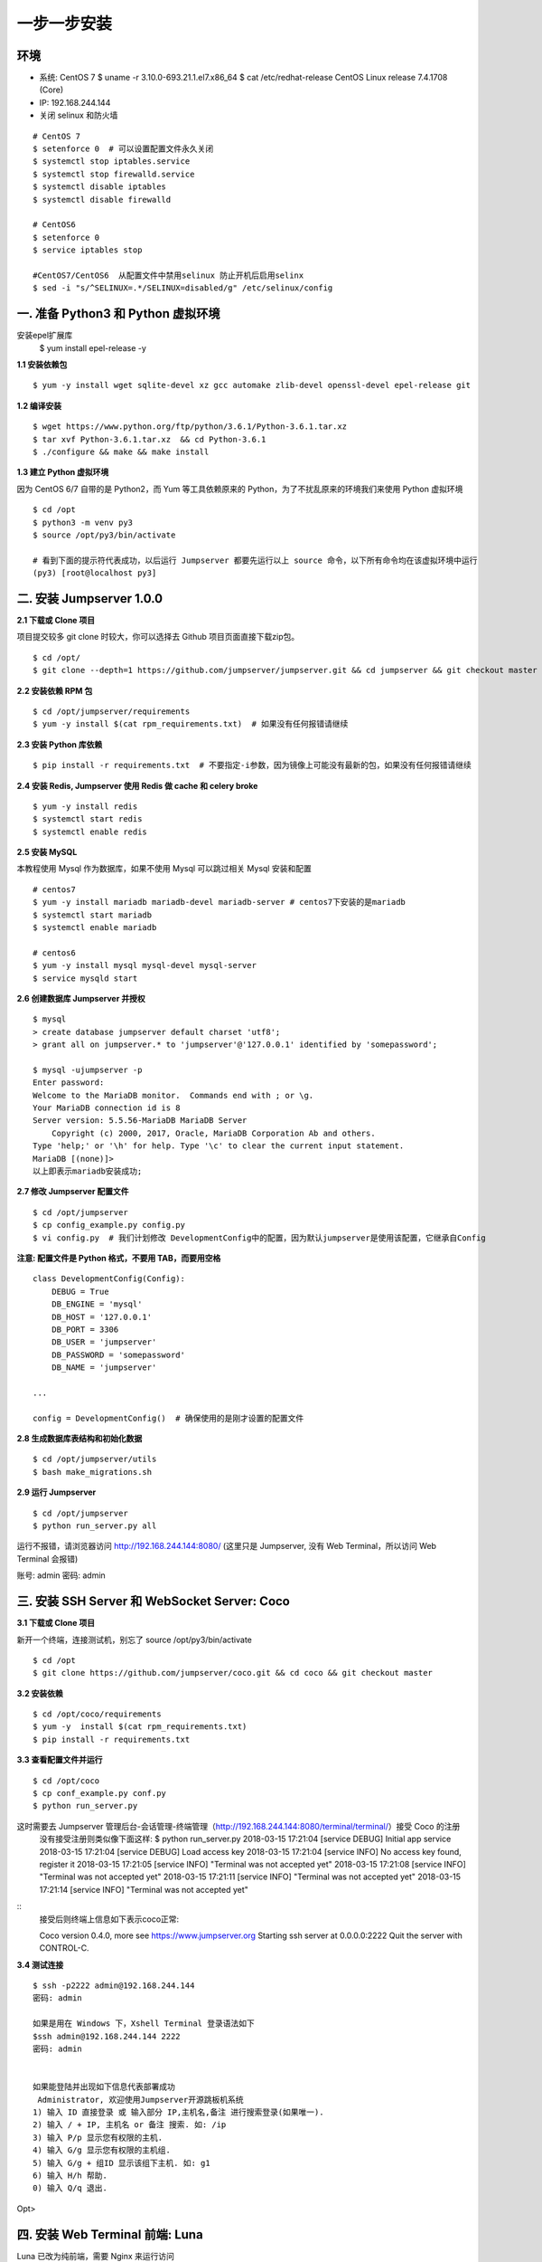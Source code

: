 一步一步安装
--------------------------

环境
~~~~~~~

-  系统: CentOS 7
   $ uname -r
   3.10.0-693.21.1.el7.x86_64
   $ cat /etc/redhat-release 
   CentOS Linux release 7.4.1708 (Core) 

-  IP: 192.168.244.144
-  关闭 selinux 和防火墙

::

    # CentOS 7
    $ setenforce 0  # 可以设置配置文件永久关闭
    $ systemctl stop iptables.service
    $ systemctl stop firewalld.service
    $ systemctl disable iptables
    $ systemctl disable firewalld

    # CentOS6
    $ setenforce 0
    $ service iptables stop
    
    #CentOS7/CentOS6  从配置文件中禁用selinux 防止开机后启用selinx
    $ sed -i "s/^SELINUX=.*/SELINUX=disabled/g" /etc/selinux/config
    
一. 准备 Python3 和 Python 虚拟环境
~~~~~~~~~~~~~~~~~~~~~~~~~~~~~~~~~~~~~~~~~
安装epel扩展库
    $ yum install epel-release -y
**1.1 安装依赖包**

::

    $ yum -y install wget sqlite-devel xz gcc automake zlib-devel openssl-devel epel-release git

**1.2 编译安装**

::

    $ wget https://www.python.org/ftp/python/3.6.1/Python-3.6.1.tar.xz
    $ tar xvf Python-3.6.1.tar.xz  && cd Python-3.6.1
    $ ./configure && make && make install

**1.3 建立 Python 虚拟环境**

因为 CentOS 6/7 自带的是 Python2，而 Yum 等工具依赖原来的 Python，为了不扰乱原来的环境我们来使用 Python 虚拟环境

::

    $ cd /opt
    $ python3 -m venv py3
    $ source /opt/py3/bin/activate

    # 看到下面的提示符代表成功，以后运行 Jumpserver 都要先运行以上 source 命令，以下所有命令均在该虚拟环境中运行
    (py3) [root@localhost py3]

二. 安装 Jumpserver 1.0.0
~~~~~~~~~~~~~~~~~~~~~~~~~~~~~~

**2.1 下载或 Clone 项目**

项目提交较多 git clone 时较大，你可以选择去 Github 项目页面直接下载zip包。

::

    $ cd /opt/
    $ git clone --depth=1 https://github.com/jumpserver/jumpserver.git && cd jumpserver && git checkout master

**2.2 安装依赖 RPM 包**

::

    $ cd /opt/jumpserver/requirements
    $ yum -y install $(cat rpm_requirements.txt)  # 如果没有任何报错请继续

**2.3 安装 Python 库依赖**

::

    $ pip install -r requirements.txt  # 不要指定-i参数，因为镜像上可能没有最新的包，如果没有任何报错请继续

**2.4 安装 Redis, Jumpserver 使用 Redis 做 cache 和 celery broke**

::

    $ yum -y install redis
    $ systemctl start redis
    $ systemctl enable redis

**2.5 安装 MySQL**

本教程使用 Mysql 作为数据库，如果不使用 Mysql 可以跳过相关 Mysql 安装和配置

::

    # centos7
    $ yum -y install mariadb mariadb-devel mariadb-server # centos7下安装的是mariadb
    $ systemctl start mariadb
    $ systemctl enable mariadb

    # centos6
    $ yum -y install mysql mysql-devel mysql-server
    $ service mysqld start

**2.6 创建数据库 Jumpserver 并授权**

::

    $ mysql
    > create database jumpserver default charset 'utf8';
    > grant all on jumpserver.* to 'jumpserver'@'127.0.0.1' identified by 'somepassword';
    
    $ mysql -ujumpserver -p
    Enter password: 
    Welcome to the MariaDB monitor.  Commands end with ; or \g.
    Your MariaDB connection id is 8
    Server version: 5.5.56-MariaDB MariaDB Server
        Copyright (c) 2000, 2017, Oracle, MariaDB Corporation Ab and others.
    Type 'help;' or '\h' for help. Type '\c' to clear the current input statement.
    MariaDB [(none)]>
    以上即表示mariadb安装成功;

**2.7 修改 Jumpserver 配置文件**

::

    $ cd /opt/jumpserver
    $ cp config_example.py config.py
    $ vi config.py  # 我们计划修改 DevelopmentConfig中的配置，因为默认jumpserver是使用该配置，它继承自Config

**注意: 配置文件是 Python 格式，不要用 TAB，而要用空格**

::

    class DevelopmentConfig(Config):
        DEBUG = True
        DB_ENGINE = 'mysql'
        DB_HOST = '127.0.0.1'
        DB_PORT = 3306
        DB_USER = 'jumpserver'
        DB_PASSWORD = 'somepassword'
        DB_NAME = 'jumpserver'

    ...

    config = DevelopmentConfig()  # 确保使用的是刚才设置的配置文件

**2.8 生成数据库表结构和初始化数据**

::

    $ cd /opt/jumpserver/utils
    $ bash make_migrations.sh

**2.9 运行 Jumpserver**

::

    $ cd /opt/jumpserver
    $ python run_server.py all

运行不报错，请浏览器访问 http://192.168.244.144:8080/
(这里只是 Jumpserver, 没有 Web Terminal，所以访问 Web Terminal 会报错)

账号: admin 密码: admin

三. 安装 SSH Server 和 WebSocket Server: Coco
~~~~~~~~~~~~~~~~~~~~~~~~~~~~~~~~~~~~~~~~~~~~~~~~~

**3.1 下载或 Clone 项目**

新开一个终端，连接测试机，别忘了 source /opt/py3/bin/activate

::

    $ cd /opt
    $ git clone https://github.com/jumpserver/coco.git && cd coco && git checkout master


**3.2 安装依赖**

::

    $ cd /opt/coco/requirements
    $ yum -y  install $(cat rpm_requirements.txt)
    $ pip install -r requirements.txt

**3.3 查看配置文件并运行**

::

    $ cd /opt/coco
    $ cp conf_example.py conf.py
    $ python run_server.py

这时需要去 Jumpserver 管理后台-会话管理-终端管理（http://192.168.244.144:8080/terminal/terminal/）接受 Coco 的注册
    没有接受注册则类似像下面这样:
    $ python run_server.py 
    2018-03-15 17:21:04 [service DEBUG] Initial app service
    2018-03-15 17:21:04 [service DEBUG] Load access key
    2018-03-15 17:21:04 [service INFO] No access key found, register it
    2018-03-15 17:21:05 [service INFO] "Terminal was not accepted yet"
    2018-03-15 17:21:08 [service INFO] "Terminal was not accepted yet"
    2018-03-15 17:21:11 [service INFO] "Terminal was not accepted yet"
    2018-03-15 17:21:14 [service INFO] "Terminal was not accepted yet"

:: 
    接受后则终端上信息如下表示coco正常:

    Coco version 0.4.0, more see https://www.jumpserver.org
    Starting ssh server at 0.0.0.0:2222
    Quit the server with CONTROL-C.

**3.4 测试连接**

::

    $ ssh -p2222 admin@192.168.244.144
    密码: admin

    如果是用在 Windows 下，Xshell Terminal 登录语法如下
    $ssh admin@192.168.244.144 2222
    密码: admin
    
    
    如果能登陆并出现如下信息代表部署成功
     Administrator, 欢迎使用Jumpserver开源跳板机系统  
    1) 输入 ID 直接登录 或 输入部分 IP,主机名,备注 进行搜索登录(如果唯一).
    2) 输入 / + IP, 主机名 or 备注 搜索. 如: /ip
    3) 输入 P/p 显示您有权限的主机.
    4) 输入 G/g 显示您有权限的主机组.
    5) 输入 G/g + 组ID 显示该组下主机. 如: g1
    6) 输入 H/h 帮助.
    0) 输入 Q/q 退出.
Opt> 


四. 安装 Web Terminal 前端: Luna
~~~~~~~~~~~~~~~~~~~~~~~~~~~~~~~~~~

Luna 已改为纯前端，需要 Nginx 来运行访问

访问（https://github.com/jumpserver/luna/releases）下载对应版本的 release 包，直接解压，不需要编译

4.1 解压 Luna

::

    $ pwd
    /opt/

    $ tar xvf luna.tar.gz
    $ ls /opt/luna
    ...

五. 安装 Windows 支持组件
~~~~~~~~~~~~~~~~~~~~~~~~~~

因为手动安装 guacamole 组件比较复杂，这里提供打包好的 docker 使用, 启动 guacamole
     #安装docker
     $ yum remove docker-latest-logrotate  docker-logrotate  docker-selinux dockdocker-engine
     $ yum install -y yum-utils   device-mapper-persistent-data   lvm2
     $ yum-config-manager     --add-repo     https://download.docker.com/linux/centos/docker-ce.repo
     $ yum-config-manager --enable docker-ce-edge
     $ yum-config-manager --enable docker-ce-test
     $ yum-config-manager --disable docker-ce-edge
     $ yum install docker-ce -y    #视网络状况 等待时间不定
     $ systemctl enable docker
     $ systemctl start docker
     
.. code:: shell

    #pull并运行guacamole   等待的时间视网速而定
    # 注意：这里一定要改写一下本机的IP地址, 否则会出错

    docker run --name jms_guacamole -d \
      -p 8081:8080 -v /opt/guacamole/key:/config/guacamole/key \
      -e JUMPSERVER_KEY_DIR=/config/guacamole/key \
      -e JUMPSERVER_SERVER=http://<填写本机的IP地址>:8080 \
      registry.jumpserver.org/public/guacamole:1.0.0

这里所需要注意的是 guacamole 暴露出来的端口是 8081，若与主机上其他端口冲突请自定义一下。

再次强调：修改 JUMPSERVER_SERVER 环境变量的配置，填上 Jumpserver 的内网地址, 这时
去 Jumpserver-会话管理-终端管理 接受[Gua]开头的一个注册



六. 配置 Nginx 整合各组件
~~~~~~~~~~~~~~~~~~~~~~~~~

6.1 安装 Nginx 根据喜好选择安装方式和版本

.. code:: shell
    $ yum install epel-release -y

    $ yum -y install nginx


6.2 准备配置文件 修改 /etc/nginx/nginx.conf
    $ egrep -v '(^$|^#)' /etc/nginx/nginx.conf
        user nginx;
        worker_processes auto;
        error_log /var/log/nginx/error.log;
        pid /run/nginx.pid;
        include /usr/share/nginx/modules/*.conf;
        events {
            worker_connections 1024;
        }
        http {
            log_format  main  '$remote_addr - $remote_user [$time_local] "$request" '
                              '$status $body_bytes_sent "$http_referer" '
                              '"$http_user_agent" "$http_x_forwarded_for"';
            access_log  /var/log/nginx/access.log  main;
            sendfile            on;
            tcp_nopush          on;
            tcp_nodelay         on;
            keepalive_timeout   65;
            types_hash_max_size 2048;
            include             /etc/nginx/mime.types;
            default_type        application/octet-stream;
            # Load modular configuration files from the /etc/nginx/conf.d directory.
            # See http://nginx.org/en/docs/ngx_core_module.html#include
            # for more information.
            include /etc/nginx/conf.d/*.conf;
        }

::
    $ egrep -v '(^$|^#)' /etc/nginx/conf.d/jumpserver.conf 

        server {
            listen 80;

            proxy_set_header X-Real-IP $remote_addr;
            proxy_set_header Host $host;
            proxy_set_header X-Forwarded-For $proxy_add_x_forwarded_for;

            location /luna/ {
                try_files $uri / /index.html;
                alias /opt/luna/;
            }

            location /media/ {
                add_header Content-Encoding gzip;
                root /opt/jumpserver/data/;
            }

            location /static/ {
                root /opt/jumpserver/data/;
            }

            location /socket.io/ {
                proxy_pass       http://localhost:5000/socket.io/;
                proxy_buffering off;
                proxy_http_version 1.1;
                proxy_set_header Upgrade $http_upgrade;
                proxy_set_header Connection "upgrade";
            }

            location /guacamole/ {
                proxy_pass       http://localhost:8081/;
                proxy_buffering off;
                proxy_http_version 1.1;
                proxy_set_header X-Forwarded-For $proxy_add_x_forwarded_for;
                proxy_set_header Upgrade $http_upgrade;
                proxy_set_header Connection $http_connection;
                access_log off;
            }

            location / {
                proxy_pass http://localhost:8080;
            }
        }

6.3 运行 Nginx

::
    #检查nginx配置文件并启动
    $ nginx -t    
    $ systemctl enable nginx
    $ systemctl start nginx


6.4 访问 http://192.168.244.144
